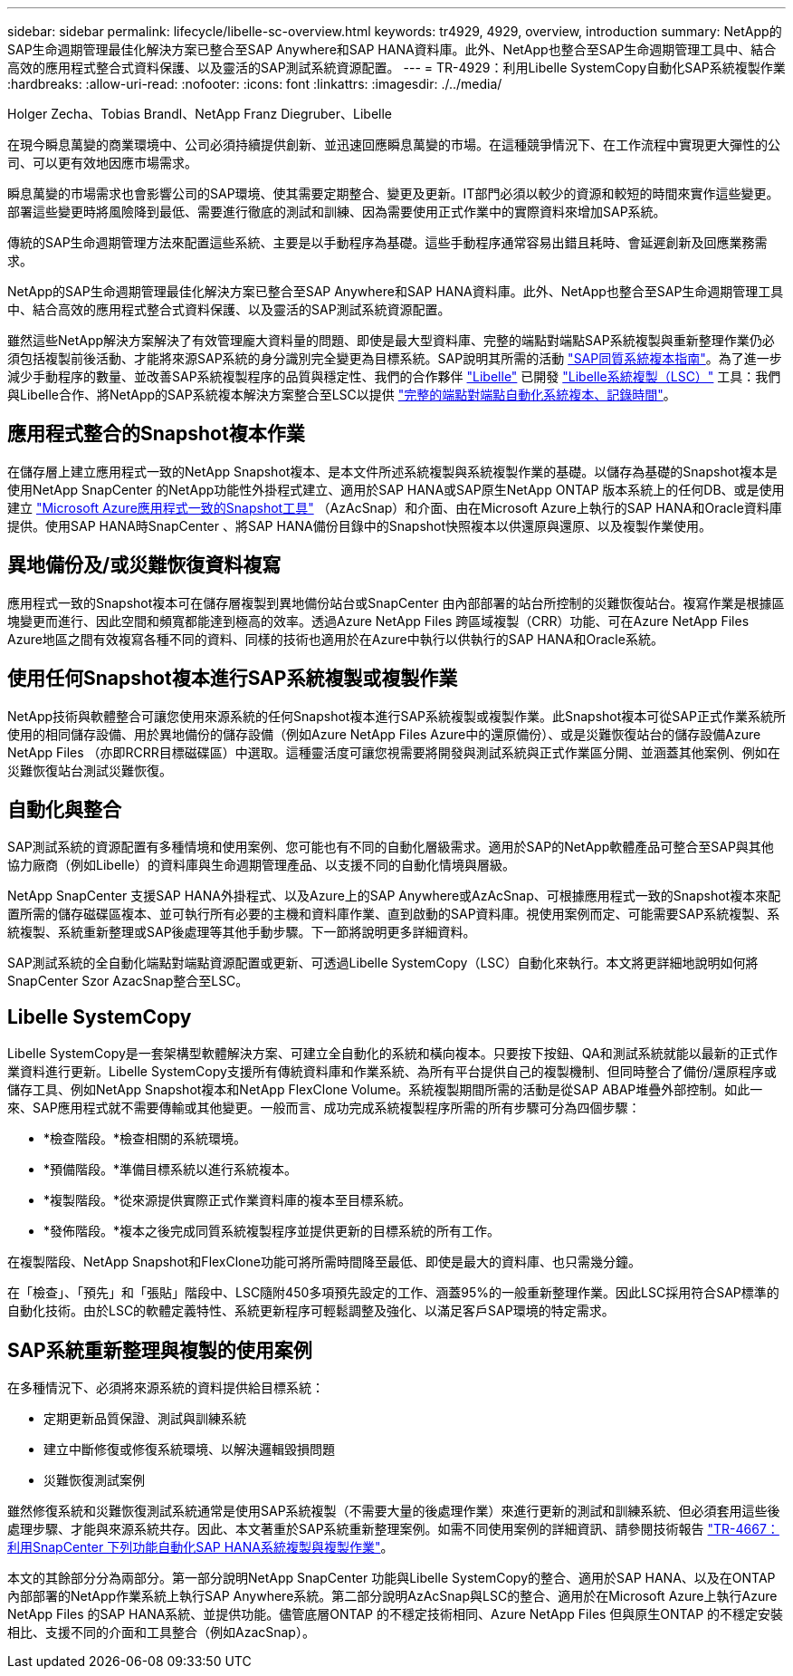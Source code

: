 ---
sidebar: sidebar 
permalink: lifecycle/libelle-sc-overview.html 
keywords: tr4929, 4929, overview, introduction 
summary: NetApp的SAP生命週期管理最佳化解決方案已整合至SAP Anywhere和SAP HANA資料庫。此外、NetApp也整合至SAP生命週期管理工具中、結合高效的應用程式整合式資料保護、以及靈活的SAP測試系統資源配置。 
---
= TR-4929：利用Libelle SystemCopy自動化SAP系統複製作業
:hardbreaks:
:allow-uri-read: 
:nofooter: 
:icons: font
:linkattrs: 
:imagesdir: ./../media/


Holger Zecha、Tobias Brandl、NetApp Franz Diegruber、Libelle

在現今瞬息萬變的商業環境中、公司必須持續提供創新、並迅速回應瞬息萬變的市場。在這種競爭情況下、在工作流程中實現更大彈性的公司、可以更有效地因應市場需求。

瞬息萬變的市場需求也會影響公司的SAP環境、使其需要定期整合、變更及更新。IT部門必須以較少的資源和較短的時間來實作這些變更。部署這些變更時將風險降到最低、需要進行徹底的測試和訓練、因為需要使用正式作業中的實際資料來增加SAP系統。

傳統的SAP生命週期管理方法來配置這些系統、主要是以手動程序為基礎。這些手動程序通常容易出錯且耗時、會延遲創新及回應業務需求。

NetApp的SAP生命週期管理最佳化解決方案已整合至SAP Anywhere和SAP HANA資料庫。此外、NetApp也整合至SAP生命週期管理工具中、結合高效的應用程式整合式資料保護、以及靈活的SAP測試系統資源配置。

雖然這些NetApp解決方案解決了有效管理龐大資料量的問題、即使是最大型資料庫、完整的端點對端點SAP系統複製與重新整理作業仍必須包括複製前後活動、才能將來源SAP系統的身分識別完全變更為目標系統。SAP說明其所需的活動 https://help.sap.com/viewer/6ffd9a3438944dc39dfe288d758a2ed5/LATEST/en-US/f6abb90a62aa4695bb96871a89287704.html["SAP同質系統複本指南"^]。為了進一步減少手動程序的數量、並改善SAP系統複製程序的品質與穩定性、我們的合作夥伴 https://www.libelle.com["Libelle"^] 已開發 https://www.libelle.com/products/systemcopy["Libelle系統複製（LSC）"^] 工具：我們與Libelle合作、將NetApp的SAP系統複本解決方案整合至LSC以提供 https://www.youtube.com/watch?v=wAFyA_WbNm4["完整的端點對端點自動化系統複本、記錄時間"^]。



== 應用程式整合的Snapshot複本作業

在儲存層上建立應用程式一致的NetApp Snapshot複本、是本文件所述系統複製與系統複製作業的基礎。以儲存為基礎的Snapshot複本是使用NetApp SnapCenter 的NetApp功能性外掛程式建立、適用於SAP HANA或SAP原生NetApp ONTAP 版本系統上的任何DB、或是使用建立 https://docs.microsoft.com/en-us/azure/azure-netapp-files/azacsnap-introduction["Microsoft Azure應用程式一致的Snapshot工具"^] （AzAcSnap）和介面、由在Microsoft Azure上執行的SAP HANA和Oracle資料庫提供。使用SAP HANA時SnapCenter 、將SAP HANA備份目錄中的Snapshot快照複本以供還原與還原、以及複製作業使用。



== 異地備份及/或災難恢復資料複寫

應用程式一致的Snapshot複本可在儲存層複製到異地備份站台或SnapCenter 由內部部署的站台所控制的災難恢復站台。複寫作業是根據區塊變更而進行、因此空間和頻寬都能達到極高的效率。透過Azure NetApp Files 跨區域複製（CRR）功能、可在Azure NetApp Files Azure地區之間有效複寫各種不同的資料、同樣的技術也適用於在Azure中執行以供執行的SAP HANA和Oracle系統。



== 使用任何Snapshot複本進行SAP系統複製或複製作業

NetApp技術與軟體整合可讓您使用來源系統的任何Snapshot複本進行SAP系統複製或複製作業。此Snapshot複本可從SAP正式作業系統所使用的相同儲存設備、用於異地備份的儲存設備（例如Azure NetApp Files Azure中的還原備份）、或是災難恢復站台的儲存設備Azure NetApp Files （亦即RCRR目標磁碟區）中選取。這種靈活度可讓您視需要將開發與測試系統與正式作業區分開、並涵蓋其他案例、例如在災難恢復站台測試災難恢復。



== 自動化與整合

SAP測試系統的資源配置有多種情境和使用案例、您可能也有不同的自動化層級需求。適用於SAP的NetApp軟體產品可整合至SAP與其他協力廠商（例如Libelle）的資料庫與生命週期管理產品、以支援不同的自動化情境與層級。

NetApp SnapCenter 支援SAP HANA外掛程式、以及Azure上的SAP Anywhere或AzAcSnap、可根據應用程式一致的Snapshot複本來配置所需的儲存磁碟區複本、並可執行所有必要的主機和資料庫作業、直到啟動的SAP資料庫。視使用案例而定、可能需要SAP系統複製、系統複製、系統重新整理或SAP後處理等其他手動步驟。下一節將說明更多詳細資料。

SAP測試系統的全自動化端點對端點資源配置或更新、可透過Libelle SystemCopy（LSC）自動化來執行。本文將更詳細地說明如何將SnapCenter Szor AzacSnap整合至LSC。



== Libelle SystemCopy

Libelle SystemCopy是一套架構型軟體解決方案、可建立全自動化的系統和橫向複本。只要按下按鈕、QA和測試系統就能以最新的正式作業資料進行更新。Libelle SystemCopy支援所有傳統資料庫和作業系統、為所有平台提供自己的複製機制、但同時整合了備份/還原程序或儲存工具、例如NetApp Snapshot複本和NetApp FlexClone Volume。系統複製期間所需的活動是從SAP ABAP堆疊外部控制。如此一來、SAP應用程式就不需要傳輸或其他變更。一般而言、成功完成系統複製程序所需的所有步驟可分為四個步驟：

* *檢查階段。*檢查相關的系統環境。
* *預備階段。*準備目標系統以進行系統複本。
* *複製階段。*從來源提供實際正式作業資料庫的複本至目標系統。
* *發佈階段。*複本之後完成同質系統複製程序並提供更新的目標系統的所有工作。


在複製階段、NetApp Snapshot和FlexClone功能可將所需時間降至最低、即使是最大的資料庫、也只需幾分鐘。

在「檢查」、「預先」和「張貼」階段中、LSC隨附450多項預先設定的工作、涵蓋95%的一般重新整理作業。因此LSC採用符合SAP標準的自動化技術。由於LSC的軟體定義特性、系統更新程序可輕鬆調整及強化、以滿足客戶SAP環境的特定需求。



== SAP系統重新整理與複製的使用案例

在多種情況下、必須將來源系統的資料提供給目標系統：

* 定期更新品質保證、測試與訓練系統
* 建立中斷修復或修復系統環境、以解決邏輯毀損問題
* 災難恢復測試案例


雖然修復系統和災難恢復測試系統通常是使用SAP系統複製（不需要大量的後處理作業）來進行更新的測試和訓練系統、但必須套用這些後處理步驟、才能與來源系統共存。因此、本文著重於SAP系統重新整理案例。如需不同使用案例的詳細資訊、請參閱技術報告 https://docs.netapp.com/us-en/netapp-solutions-sap/lifecycle/sc-copy-clone-introduction.html["TR-4667：利用SnapCenter 下列功能自動化SAP HANA系統複製與複製作業"^]。

本文的其餘部分分為兩部分。第一部分說明NetApp SnapCenter 功能與Libelle SystemCopy的整合、適用於SAP HANA、以及在ONTAP 內部部署的NetApp作業系統上執行SAP Anywhere系統。第二部分說明AzAcSnap與LSC的整合、適用於在Microsoft Azure上執行Azure NetApp Files 的SAP HANA系統、並提供功能。儘管底層ONTAP 的不穩定技術相同、Azure NetApp Files 但與原生ONTAP 的不穩定安裝相比、支援不同的介面和工具整合（例如AzacSnap）。
